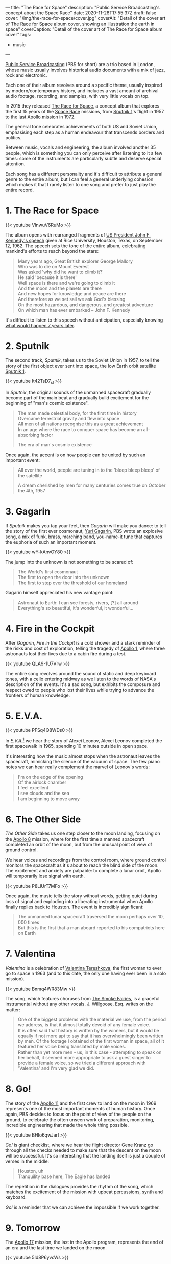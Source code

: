 ---
title: "The Race for Space"
description: "Public Service Broadcasting's concept about the Space Race"
date: 2020-11-28T17:55:37Z
draft: false
cover: "/img/the-race-for-space/cover.jpg"
coverAlt: "Detail of the cover art of The Race for Space album cover, showing an illustration the earth in space"
coverCaption: "Detail of the cover art of The Race for Space album cover"
tags:
  - music
---

[[http://publicservicebroadcasting.net/][Public Service Broadcasting]] (PBS for short) are a trio based in London, whose music usually involves historical audio documents with a mix of jazz, rock and electronic.

Each one of their album revolves around a specific theme, usually inspired by modern/contemporary history, and includes a vast amount of archival audio footage, recording, and samples, with very little vocals on top.

In 2015 they released [[https://en.wikipedia.org/wiki/The_Race_for_Space_(album)][The Race for Space]], a concept album that explores the first 15 years of the [[https://en.wikipedia.org/wiki/Space_Race][Space Race]] missions, from [[https://en.wikipedia.org/wiki/Sputnik_1][Sputnik 1]]'s flight in 1957 to the [[https://en.wikipedia.org/wiki/Apollo_17][last Apollo mission]] in 1972.

The general tone celebrates achievements of both US and Soviet Union, emphasising each step as a human endeavour that transcends borders and politics.

Between music, vocals and engineering, the album involved another 35 people, which is something you can only perceive after listening to it a few times: some of the instruments are particularly subtle and deserve special attention.

Each song has a different personality and it's difficult to attribute a general genre to the entire album, but I can feel a general underlying cohesion which makes it that I rarely listen to one song and prefer to just play the entire record.

* 1. The Race for Space

{{< youtube VlnwuV6RuMo >}}

The album opens with rearranged fragments of [[https://en.wikipedia.org/wiki/We_choose_to_go_to_the_Moon][US President John F. Kennedy's speech]] given at Rice University, Houston, Texas, on September 12, 1962. The speech sets the tone of the entire album, celebrating mankind's efforts to reach beyond the stars:

#+begin_quote
Many years ago, Great British explorer George Mallory \\
Who was to die on Mount Everest \\
Was asked 'why did he want to climb it?' \\
He said 'because it is there' \\
Well space is there and we're going to climb it \\
And the moon and the planets are there \\
And new hopes for knowledge and peace are there \\
And therefore as we set sail we ask God's blessing \\
On the most hazardous, and dangerous, and greatest adventure \\
On which man has ever embarked -- John F. Kennedy
#+end_quote

It's difficult to listen to this speech without anticipation, especially knowing [[https://en.wikipedia.org/wiki/Apollo_11][what would happen 7 years later]].

* 2. Sputnik

The second track, /Sputnik/, takes us to the Soviet Union in 1957, to tell the story of the first object ever sent into space, the low Earth orbit satellite [[https://en.wikipedia.org/wiki/Sputnik_1][Sputnik 1]].

{{< youtube It42TsD7_sI >}}

In /Sputnik/, the original sounds of the unmanned spacecraft gradually become part of the main beat and gradually build excitement for the beginning of "man's cosmic existence".

#+begin_quote
The man made celestial body, for the first time in history \\
Overcame terrestrial gravity and flew into space \\
All men of all nations recognise this as a great achievement \\
In an age where the race to conquer space has become an all-absorbing factor

The era of man's cosmic existence
#+end_quote

Once again, the accent is on how people can be united by such an important event:

#+begin_quote
All over the world, people are tuning in to the 'bleep bleep bleep' of the satellite

A dream cherished by men for many centuries comes true on October the 4th, 1957
#+end_quote

* 3. Gagarin

If /Sputnik/ makes you tap your feet, then /Gagarin/ will make you dance: to tell the story of the first ever cosmonaut, [[https://en.wikipedia.org/wiki/Yuri_Gagarin][Yuri Gagarin]], PBS wrote an explosive song, a mix of funk, brass, marching band, you-name-it tune that captures the euphoria of such an important moment.

{{< youtube wY-kAnvOY80 >}}

The jump into the unknown is not something to be scared of:

#+begin_quote
The World's first cosmonaut \\
The first to open the door into the unknown \\
The first to step over the threshold of our homeland
#+end_quote

Gagarin himself appreciated his new vantage point:

#+begin_quote
Astronaut to Earth: I can see forests, rivers, [?] all around \\
Everything's so beautiful, it's wonderful, it wonderful...
#+end_quote

* 4. Fire in the Cockpit

After /Gagarin/, /Fire in the Cockpit/ is a cold shower and a stark reminder of the risks and cost of exploration, telling the tragedy of [[https://en.wikipedia.org/wiki/Apollo_1][Apollo 1]], where three astronauts lost their lives due to a cabin fire during a test.

{{< youtube QLA9-1U7Vrw >}}

The entire song revolves around the sound of static and deep keyboard tones, with a cello entering midway as we listen to the words of NASA's description of the events. It's a sad song, but exhibits the composure and respect owed to people who lost their lives while trying to advance the frontiers of human knowledge.

* 5. E.V.A.

{{< youtube PFSq4Q8WDs0 >}}

In /E.V.A./[fn:eva] we hear the story of Alexei Leonov, Alexei Leonov completed the first spacewalk in 1965, spending 10 minutes outside in open space.

It's interesting how the music almost stops when the astronaut leaves the spacecraft, mimicking the silence of the vacuum of space. The few piano notes we can hear really complement the marvel of Leonov's words:

#+begin_quote
I'm on the edge of the opening \\
Of the airlock chamber \\
I feel excellent \\
I see clouds and the sea \\
I am beginning to move away
#+end_quote

* 6. The Other Side

/The Other Side/ takes us one step closer to the moon landing, focusing on the [[https://en.wikipedia.org/wiki/Apollo_8][Apollo 8]] mission, where for the first time a manned spacecraft completed an orbit of the moon, but from the unusual point of view of ground control.

We hear voices and recordings from the control room, where ground control monitors the spacecraft as it's about to reach the blind side of the moon. The excitement and anxiety are palpable: to complete a lunar orbit, Apollo will temporarily lose signal with earth.

{{< youtube P8LlUrT7MFo >}}

Once again, the music tells the story without words, getting quiet during loss of signal and exploding into a liberating instrumental when Apollo finally replies back to Houston. The event is incredibly significant:

#+begin_quote
The unmanned lunar spacecraft traversed the moon perhaps over 10, 000 times \\
But this is the first that a man aboard reported to his compatriots here on Earth
#+end_quote

* 7. Valentina

/Valentina/ is a celebration of [[https://en.wikipedia.org/wiki/Valentina_Tereshkova][Valentina Tereshkova]], the first woman to ever go to space n 1963 (and to this date, the only one having ever been in a solo mission).

{{< youtube Bnmq4WR83Mw >}}

The song, which features choruses from [[http://www.smokefairies.com/][The Smoke Fairies]], is a graceful instrumental without any other vocals. J. Willgoose, Esq. writes on the matter:

#+begin_quote
One of the biggest problems with the material we use, from the period we address, is that it almost totally devoid of any female voice. \\
It is often said that history is written by the winners, but it would be equally if not more apt to say that it has overwhelmingly been written by men. Of the footage I obtained of the first woman in space, all of it featured her voice being translated by male voices. \\
Rather than yet more men - us, in this case - attempting to speak on her behalf, it seemed more appropriate to ask a guest singer to provide a female voice, so we tried a different approach with 'Valentina' and I'm very glad we did.
#+end_quote

[fn:eva] the name is a shorthand for /extravehicular activity/, which indicates a spacesuit designed for usage outside of a vehicle.

* 8. Go!

The story of the [[https://en.wikipedia.org/wiki/Apollo_11][Apollo 11]] and the first crew to land on the moon in 1969 represents one of the most important moments of human history. Once again, PBS decides to focus on the point of view of the people on the ground, to celebrate the often unseen work of preparation, monitoring, incredible engineering that made the whole thing possible.

{{< youtube BHIo6qwJarI >}}

/Go!/ is giant checklist, where we hear the flight director Gene Kranz go through all the checks needed to make sure that the descent on the moon will be successful. It's so interesting that the landing itself is just a couple of verses in the middle:

#+begin_quote
Houston, uh \\
Tranquility base here, The Eagle has landed
#+end_quote

The repetition in the dialogues provides the rhythm of the song, which matches the excitement of the mission with upbeat percussions, synth and keyboard.

/Go!/ is a reminder that we can achieve the impossible if we work together.

* 9. Tomorrow

The [[https://en.wikipedia.org/wiki/Apollo_17][Apollo 17]] mission, the last in the Apollo program, represents the end of an era and the last time we landed on the moon.

{{< youtube 5Id8P6yvcWs >}}

/Tomorrow/ reflects on its significance: as a species, we managed to leave our own planet, albeit temporarily, and look beyond to a completely unexplored universe.

While it's not possible to separate the space race from the politics that fueled it in the first place, it's also a testament to the effort of thousands of people over decades, to literally take us where no one has ever been before.

As an outro, /Tomorrow/ tempers the excitement of the previous songs and focuses more on choruses and keyboard, painting a picture of anticipation of what's gonna come next.
